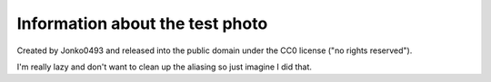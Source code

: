 Information about the test photo
================================

Created by Jonko0493 and released into the public domain under the CC0 license ("no rights reserved").

I'm really lazy and don't want to clean up the aliasing so just imagine I did that.